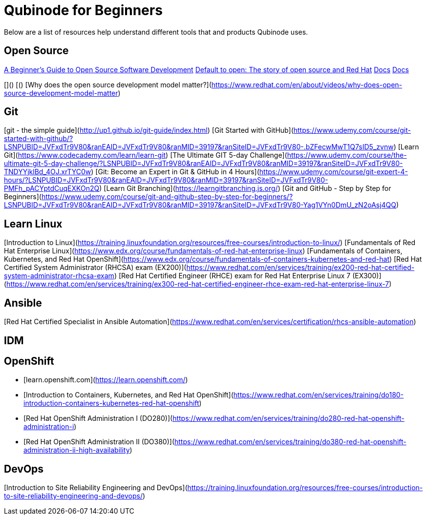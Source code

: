 = Qubinode for Beginners
Below are a list of resources help understand different tools that and products Qubinode uses.

== Open Source
link:https://training.linuxfoundation.org/resources/free-courses/beginner-guide-to-oss-development/[A Beginner’s Guide to Open Source Software Development]
link:https://www.redhat.com/en/about/videos/default-open-story-open-source-and-red-hat[Default to open: The story of open source and Red Hat]
link:index.html[Docs]
link:index.html[Docs]

[]()
[()
[Why does the open source development model matter?](https://www.redhat.com/en/about/videos/why-does-open-source-development-model-matter)

== Git
[git - the simple guide](http://up1.github.io/git-guide/index.html)
[Git Started with GitHub](https://www.udemy.com/course/git-started-with-github/?LSNPUBID=JVFxdTr9V80&ranEAID=JVFxdTr9V80&ranMID=39197&ranSiteID=JVFxdTr9V80-.bZFecwMwT1Q7sID5_zvnw)
[Learn Git](https://www.codecademy.com/learn/learn-git)
[The Ultimate GIT 5-day Challenge](https://www.udemy.com/course/the-ultimate-git-5-day-challenge/?LSNPUBID=JVFxdTr9V80&ranEAID=JVFxdTr9V80&ranMID=39197&ranSiteID=JVFxdTr9V80-TNDYYjklBd_4OJ.xrTYC0w)
[Git: Become an Expert in Git & GitHub in 4 Hours](https://www.udemy.com/course/git-expert-4-hours/?LSNPUBID=JVFxdTr9V80&ranEAID=JVFxdTr9V80&ranMID=39197&ranSiteID=JVFxdTr9V80-PMFh_pACYptdCuqEXKOn2Q)
[Learn Git Branching](https://learngitbranching.js.org/)
[Git and GitHub - Step by Step for Beginners](https://www.udemy.com/course/git-and-github-step-by-step-for-beginners/?LSNPUBID=JVFxdTr9V80&ranEAID=JVFxdTr9V80&ranMID=39197&ranSiteID=JVFxdTr9V80-Yag1VYn0DmU_zN2oAsj4QQ)

== Learn Linux
[Introduction to Linux](https://training.linuxfoundation.org/resources/free-courses/introduction-to-linux/)
[Fundamentals of Red Hat Enterprise Linux](https://www.edx.org/course/fundamentals-of-red-hat-enterprise-linux)
[Fundamentals of Containers, Kubernetes, and Red Hat OpenShift](https://www.edx.org/course/fundamentals-of-containers-kubernetes-and-red-hat)
[Red Hat Certified System Administrator (RHCSA) exam (EX200)](https://www.redhat.com/en/services/training/ex200-red-hat-certified-system-administrator-rhcsa-exam)
[Red Hat Certified Engineer (RHCE) exam for Red Hat Enterprise Linux 7 (EX300)](https://www.redhat.com/en/services/training/ex300-red-hat-certified-engineer-rhce-exam-red-hat-enterprise-linux-7)

== Ansible
[Red Hat Certified Specialist in Ansible Automation](https://www.redhat.com/en/services/certification/rhcs-ansible-automation)

== IDM


== OpenShift
* [learn.openshift.com](https://learn.openshift.com/)
* [Introduction to Containers, Kubernetes, and Red Hat OpenShift](https://www.redhat.com/en/services/training/do180-introduction-containers-kubernetes-red-hat-openshift)
* [Red Hat OpenShift Administration I (DO280)](https://www.redhat.com/en/services/training/do280-red-hat-openshift-administration-i)
* [Red Hat OpenShift Administration II (DO380)](https://www.redhat.com/en/services/training/do380-red-hat-openshift-administration-ii-high-availability)

== DevOps
[Introduction to Site Reliability Engineering and DevOps](https://training.linuxfoundation.org/resources/free-courses/introduction-to-site-reliability-engineering-and-devops/)
